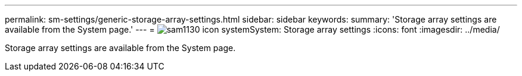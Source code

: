 ---
permalink: sm-settings/generic-storage-array-settings.html
sidebar: sidebar
keywords: 
summary: 'Storage array settings are available from the System page.'
---
= image:../media/sam1130-icon-system.gif[]System: Storage array settings
:icons: font
:imagesdir: ../media/

[.lead]
Storage array settings are available from the System page.
